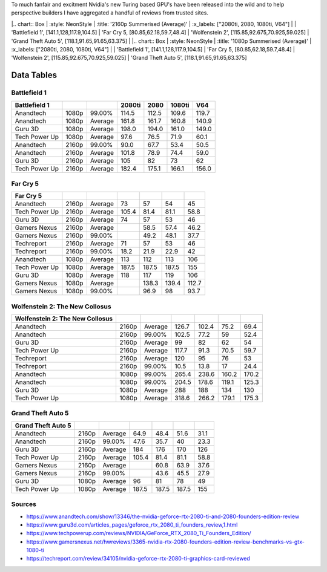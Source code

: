 .. title: Turing Performance Summary And Comparison
.. slug: turing-performance-summary-and-comparison
.. date: 2018-09-20 20:42:56 UTC+12:00
.. tags:  private, Aggregation, Summary, Turing
.. category: private
.. link: Summary
.. description: Is it even worth considering?
.. type: text


To much fanfair and excitment Nvidia's new Turing based GPU's have been released into the wild and to help perspective builders I have aggregated a handful of reviews from trusted sites. 

.. TEASER_END

|.. chart:: Box
|	:style: NeonStyle
|	:title: '2160p Summerised (Average)'
|	:x_labels: ["2080ti, 2080, 1080ti, V64"] 
|
|	'Battlefield 1', 		[141.1,128,117.9,104.5]
|	'Far Cry 5, 			[80.85,62.18,59.7,48.4]
|	'Wolfenstein 2', 		[115.85,92.675,70.925,59.025]
|	'Grand Theft Auto 5', 	[118.1,91.65,91.65,63.375]
|
|.. chart:: Box
|	:style: NeonStyle
|	:title: '1080p Summerised (Average)'
|	:x_labels: ["2080ti, 2080, 1080ti, V64"] 
|
|	'Battlefield 1', 		[141.1,128,117.9,104.5]
|	'Far Cry 5, 			[80.85,62.18,59.7,48.4]
|	'Wolfenstein 2', 		[115.85,92.675,70.925,59.025]
|	'Grand Theft Auto 5', 	[118.1,91.65,91.65,63.375]




-----------
Data Tables
-----------

Battlefield 1
-------------

+----------------+-------+---------+--------+-------+--------+-------+
|  Battlefield 1 |       |         | 2080ti | 2080  | 1080ti | V64   |
+================+=======+=========+========+=======+========+=======+
| Anandtech      | 1080p | 99.00%  | 114.5  | 112.5 | 109.6  | 119.7 |
+----------------+-------+---------+--------+-------+--------+-------+
| Anandtech      | 1080p | Average | 161.8  | 161.7 | 160.8  | 140.9 |
+----------------+-------+---------+--------+-------+--------+-------+
| Guru 3D        | 1080p | Average | 198.0  | 194.0 | 161.0  | 149.0 |
+----------------+-------+---------+--------+-------+--------+-------+
| Tech Power Up  | 1080p | Average | 97.6   | 76.5  | 71.9   | 60.1  |
+----------------+-------+---------+--------+-------+--------+-------+
| Anandtech      | 2160p | 99.00%  | 90.0   | 67.7  | 53.4   | 50.5  |
+----------------+-------+---------+--------+-------+--------+-------+
| Anandtech      | 2160p | Average | 101.8  | 78.9  | 74.4   | 59.0  |
+----------------+-------+---------+--------+-------+--------+-------+
| Guru 3D        | 2160p | Average | 105    | 82    | 73     | 62    |
+----------------+-------+---------+--------+-------+--------+-------+
| Tech Power Up  | 2160p | Average | 182.4  | 175.1 | 166.1  | 156.0 |
+----------------+-------+---------+--------+-------+--------+-------+

Far Cry 5
---------

+---------------+-------+---------+-------+-------+-------+-------+
|  Far Cry 5    |       |         |       |       |       |       |
+===============+=======+=========+=======+=======+=======+=======+
| Anandtech     | 2160p | Average | 73    | 57    | 54    | 45    |
+---------------+-------+---------+-------+-------+-------+-------+
| Tech Power Up | 2160p | Average | 105.4 | 81.4  | 81.1  | 58.8  |
+---------------+-------+---------+-------+-------+-------+-------+
| Guru 3D       | 2160p | Average | 74    | 57    | 53    | 46    |
+---------------+-------+---------+-------+-------+-------+-------+
| Gamers Nexus  | 2160p | Average |       | 58.5  | 57.4  | 46.2  |
+---------------+-------+---------+-------+-------+-------+-------+
| Gamers Nexus  | 2160p | 99.00%  |       | 49.2  | 48.1  | 37.7  |
+---------------+-------+---------+-------+-------+-------+-------+
| Techreport    | 2160p | Average | 71    | 57    | 53    | 46    |
+---------------+-------+---------+-------+-------+-------+-------+
| Techreport    | 2160p | 99.00%  | 18.2  | 21.9  | 22.9  | 42    |
+---------------+-------+---------+-------+-------+-------+-------+
| Anandtech     | 1080p | Average | 113   | 112   | 113   | 106   |
+---------------+-------+---------+-------+-------+-------+-------+
| Tech Power Up | 1080p | Average | 187.5 | 187.5 | 187.5 | 155   |
+---------------+-------+---------+-------+-------+-------+-------+
| Guru 3D       | 1080p | Average | 118   | 117   | 119   | 106   |
+---------------+-------+---------+-------+-------+-------+-------+
| Gamers Nexus  | 1080p | Average |       | 138.3 | 139.4 | 112.7 |
+---------------+-------+---------+-------+-------+-------+-------+
| Gamers Nexus  | 1080p | 99.00%  |       | 96.9  | 98    | 93.7  |
+---------------+-------+---------+-------+-------+-------+-------+

Wolfenstein 2: The New Collosus
-------------------------------

+----------------------------------+-------+---------+-------+-------+-------+-------+
|  Wolfenstein 2: The New Collosus |       |         |       |       |       |       |
+==================================+=======+=========+=======+=======+=======+=======+
| Anandtech                        | 2160p | Average | 126.7 | 102.4 | 75.2  | 69.4  |
+----------------------------------+-------+---------+-------+-------+-------+-------+
| Anandtech                        | 2160p | 99.00%  | 102.5 | 77.2  | 59    | 52.4  |
+----------------------------------+-------+---------+-------+-------+-------+-------+
| Guru 3D                          | 2160p | Average | 99    | 82    | 62    | 54    |
+----------------------------------+-------+---------+-------+-------+-------+-------+
| Tech Power Up                    | 2160p | Average | 117.7 | 91.3  | 70.5  | 59.7  |
+----------------------------------+-------+---------+-------+-------+-------+-------+
| Techreport                       | 2160p | Average | 120   | 95    | 76    | 53    |
+----------------------------------+-------+---------+-------+-------+-------+-------+
| Techreport                       | 2160p | 99.00%  | 10.5  | 13.8  | 17    | 24.4  |
+----------------------------------+-------+---------+-------+-------+-------+-------+
| Anandtech                        | 1080p | 99.00%  | 265.4 | 238.6 | 160.2 | 170.2 |
+----------------------------------+-------+---------+-------+-------+-------+-------+
| Anandtech                        | 1080p | 99.00%  | 204.5 | 178.6 | 119.1 | 125.3 |
+----------------------------------+-------+---------+-------+-------+-------+-------+
| Guru 3D                          | 1080p | Average | 288   | 188   | 134   | 130   |
+----------------------------------+-------+---------+-------+-------+-------+-------+
| Tech Power Up                    | 1080p | Average | 318.6 | 266.2 | 179.1 | 175.3 |
+----------------------------------+-------+---------+-------+-------+-------+-------+

Grand Theft Auto 5
------------------

+---------------------+-------+---------+-------+-------+-------+------+
|  Grand Theft Auto 5 |       |         |       |       |       |      |
+=====================+=======+=========+=======+=======+=======+======+
| Anandtech           | 2160p | Average | 64.9  | 48.4  | 51.6  | 31.1 |
+---------------------+-------+---------+-------+-------+-------+------+
| Anandtech           | 2160p | 99.00%  | 47.6  | 35.7  | 40    | 23.3 |
+---------------------+-------+---------+-------+-------+-------+------+
| Guru 3D             | 2160p | Average | 184   | 176   | 170   | 126  |
+---------------------+-------+---------+-------+-------+-------+------+
| Tech Power Up       | 2160p | Average | 105.4 | 81.4  | 81.1  | 58.8 |
+---------------------+-------+---------+-------+-------+-------+------+
| Gamers Nexus        | 2160p | Average |       | 60.8  | 63.9  | 37.6 |
+---------------------+-------+---------+-------+-------+-------+------+
| Gamers Nexus        | 2160p | 99.00%  |       | 43.6  | 45.5  | 27.9 |
+---------------------+-------+---------+-------+-------+-------+------+
| Guru 3D             | 1080p | Average | 96    | 81    | 78    | 49   |
+---------------------+-------+---------+-------+-------+-------+------+
| Tech Power Up       | 1080p | Average | 187.5 | 187.5 | 187.5 | 155  |
+---------------------+-------+---------+-------+-------+-------+------+


Sources
-------

- https://www.anandtech.com/show/13346/the-nvidia-geforce-rtx-2080-ti-and-2080-founders-edition-review
- https://www.guru3d.com/articles_pages/geforce_rtx_2080_ti_founders_review,1.html
- https://www.techpowerup.com/reviews/NVIDIA/GeForce_RTX_2080_Ti_Founders_Edition/
- https://www.gamersnexus.net/hwreviews/3365-nvidia-rtx-2080-founders-edition-review-benchmarks-vs-gtx-1080-ti
- https://techreport.com/review/34105/nvidia-geforce-rtx-2080-ti-graphics-card-reviewed

